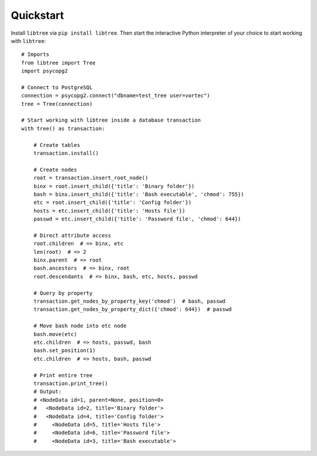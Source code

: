 .. _quickstart:

Quickstart
==========

Install ``libtree`` via ``pip install libtree``. Then start the
interactive Python interpreter of your choice to start working with
``libtree``::

    # Imports
    from libtree import Tree
    import psycopg2

    # Connect to PostgreSQL
    connection = psycopg2.connect("dbname=test_tree user=vortec")
    tree = Tree(connection)

    # Start working with libtree inside a database transaction
    with tree() as transaction:

        # Create tables
        transaction.install()

        # Create nodes
        root = transaction.insert_root_node()
        binx = root.insert_child({'title': 'Binary folder'})
        bash = binx.insert_child({'title': 'Bash executable', 'chmod': 755})
        etc = root.insert_child({'title': 'Config folder'})
        hosts = etc.insert_child({'title': 'Hosts file'})
        passwd = etc.insert_child({'title': 'Password file', 'chmod': 644})

        # Direct attribute access
        root.children  # => binx, etc
        len(root)  # => 2
        binx.parent  # => root
        bash.ancestors  # => binx, root
        root.descendants  # => binx, bash, etc, hosts, passwd

        # Query by property
        transaction.get_nodes_by_property_key('chmod')  # bash, passwd
        transaction.get_nodes_by_property_dict({'chmod': 644})  # passwd

        # Move bash node into etc node
        bash.move(etc)
        etc.children  # => hosts, passwd, bash
        bash.set_position(1)
        etc.children  # => hosts, bash, passwd

        # Print entire tree
        transaction.print_tree()
        # Output:
        # <NodeData id=1, parent=None, position=0>
        #   <NodeData id=2, title='Binary folder'>
        #   <NodeData id=4, title='Config folder'>
        #     <NodeData id=5, title='Hosts file'>
        #     <NodeData id=6, title='Password file'>
        #     <NodeData id=3, title='Bash executable'>
